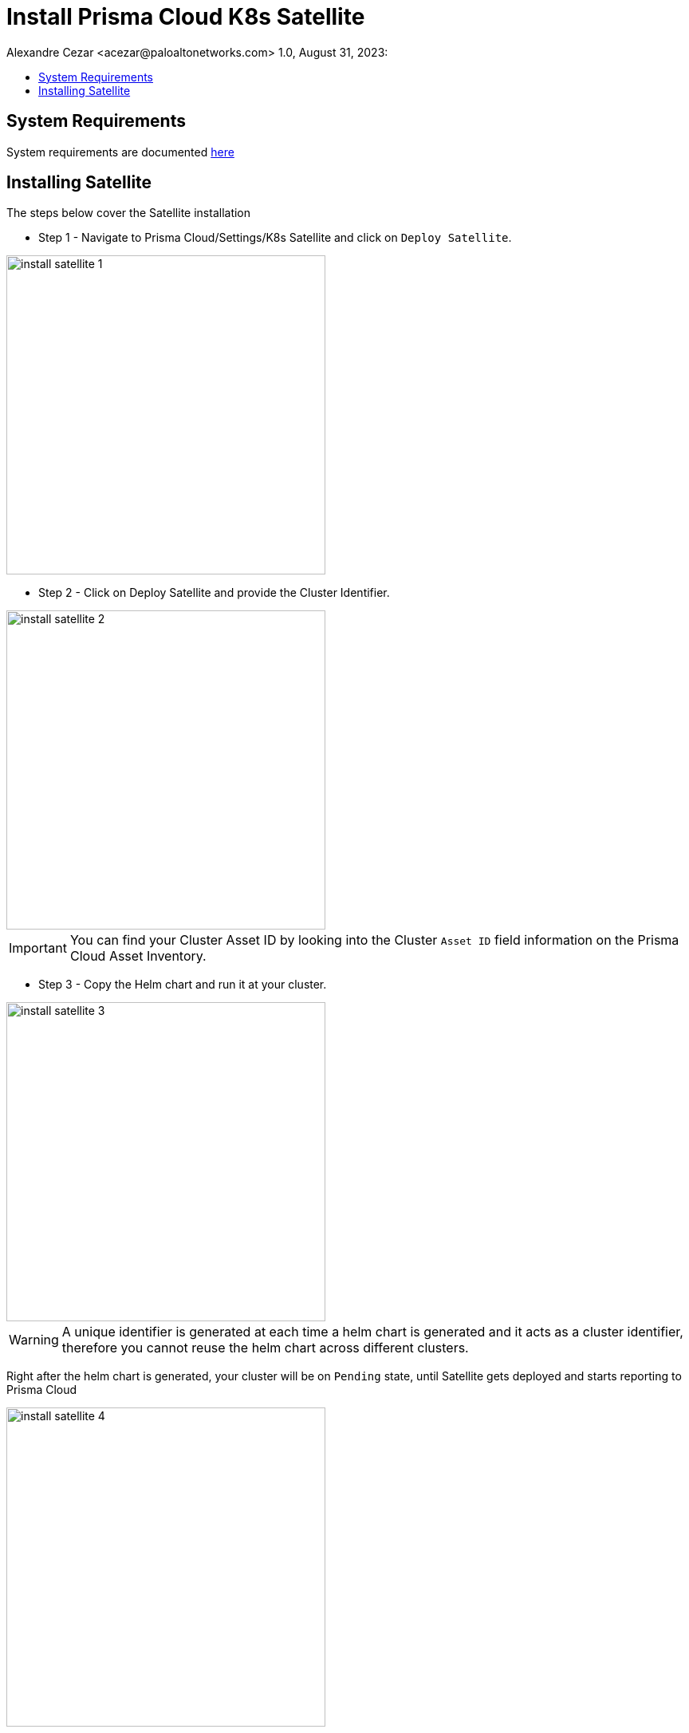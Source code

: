 = Install Prisma Cloud K8s Satellite
Alexandre Cezar <acezar@paloaltonetworks.com> 1.0, August 31, 2023:
:toc:
:toc-title:
:toclevels: 4
:icons: font

== System Requirements
System requirements are documented https://github.com/alexandre-cezar/cns-docs/blob/main/System%20Requirements.adoc[here]

== Installing Satellite

The steps below cover the Satellite installation +

* Step 1 - Navigate to Prisma Cloud/Settings/K8s Satellite and click on `Deploy Satellite`. +

image::images/install_satellite-1.png[width=400,align="center"]

* Step 2 - Click on Deploy Satellite and provide the Cluster Identifier.

image::images/install_satellite-2.png[width=400,align="center"]

[IMPORTANT]
You can find your Cluster Asset ID by looking into the Cluster `Asset ID` field information on the Prisma Cloud Asset Inventory.

* Step 3 - Copy the Helm chart and run it at your cluster.

image::images/install_satellite-3.png[width=400,align="center"]

[WARNING]
A unique identifier is generated at each time a helm chart is generated and it acts as a cluster identifier, therefore you cannot reuse the helm chart across different clusters.

Right after the helm chart is generated, your cluster will be on `Pending` state, until Satellite gets deployed and starts reporting to Prisma Cloud

image::images/install_satellite-4.png[width=400,align="center"]

After the deployment is done, the cluster status will change to `Ready`

